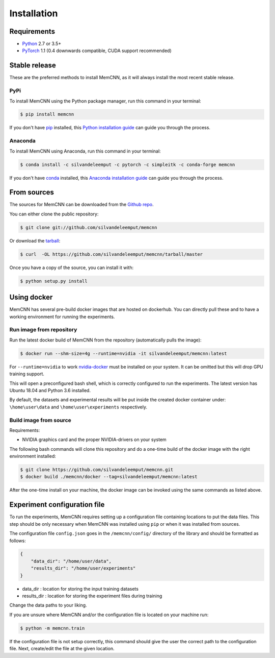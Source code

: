 .. highlight:: shell

============
Installation
============

Requirements
------------

-  `Python <https://python.org/>`__ 2.7 or 3.5+
-  `PyTorch <http://pytorch.org/>`__ 1.1 (0.4 downwards compatible, CUDA
   support recommended)


Stable release
--------------

These are the preferred methods to install MemCNN, as it will always install the most recent stable release.

PyPi
^^^^

To install MemCNN using the Python package manager, run this command in your terminal:

.. code-block:: console

    $ pip install memcnn

If you don't have `pip`_ installed, this `Python installation guide`_ can guide
you through the process.

.. _pip: https://pip.pypa.io
.. _Python installation guide: http://docs.python-guide.org/en/latest/starting/installation/

Anaconda
^^^^^^^^

To install MemCNN using Anaconda, run this command in your terminal:

.. code-block:: console

    $ conda install -c silvandeleemput -c pytorch -c simpleitk -c conda-forge memcnn

If you don't have `conda`_ installed, this `Anaconda installation guide`_ can guide
you through the process.

.. _conda: https://www.anaconda.com/
.. _Anaconda installation guide: https://docs.conda.io/projects/conda/en/latest/user-guide/install/

From sources
------------

The sources for MemCNN can be downloaded from the `Github repo`_.

You can either clone the public repository:

.. code-block:: console

    $ git clone git://github.com/silvandeleemput/memcnn

Or download the `tarball`_:

.. code-block:: console

    $ curl  -OL https://github.com/silvandeleemput/memcnn/tarball/master

Once you have a copy of the source, you can install it with:

.. code-block:: console

    $ python setup.py install


.. _Github repo: https://github.com/silvandeleemput/memcnn
.. _tarball: https://github.com/silvandeleemput/memcnn/tarball/master


Using docker
------------

MemCNN has several pre-build docker images that are hosted on dockerhub.
You can directly pull these and to have a working environment for running the experiments.

Run image from repository
^^^^^^^^^^^^^^^^^^^^^^^^^

Run the latest docker build of MemCNN from the repository (automatically pulls the image):

.. code-block:: console

    $ docker run --shm-size=4g --runtime=nvidia -it silvandeleemput/memcnn:latest

For ``--runtime=nvidia`` to work `nvidia-docker <https://github.com/nvidia/nvidia-docker>`__ must be installed on your system.
It can be omitted but this will drop GPU training support.

This will open a preconfigured bash shell, which is correctly configured
to run the experiments. The latest version has Ubuntu 18.04 and Python 3.6 installed.

By default, the datasets and experimental results will be put inside the created
docker container under: ``\home\user\data`` and
``\home\user\experiments`` respectively.

Build image from source
^^^^^^^^^^^^^^^^^^^^^^^

Requirements:

-  NVIDIA graphics card and the proper NVIDIA-drivers on your system


The following bash commands will clone this repository and do a one-time
build of the docker image with the right environment installed:

.. code-block:: console

    $ git clone https://github.com/silvandeleemput/memcnn.git
    $ docker build ./memcnn/docker --tag=silvandeleemput/memcnn:latest

After the one-time install on your machine, the docker image can be invoked
using the same commands as listed above.

Experiment configuration file
-----------------------------

To run the experiments, MemCNN requires setting up a configuration file containing locations to put the data files. This step should be only necessary when MemCNN
was installed using ``pip`` or when it was installed from sources.


The configuration file ``config.json`` goes in the ``/memcnn/config/`` directory of the library and should be formatted as follows:

.. code:: json

    {
        "data_dir": "/home/user/data",
        "results_dir": "/home/user/experiments"
    }

* data_dir    : location for storing the input training datasets
* results_dir : location for storing the experiment files during training

Change the data paths to your liking.

If you are unsure where MemCNN and/or the configuration file is located on your machine run:

.. code-block:: console

    $ python -m memcnn.train

If the configuration file is not setup correctly, this command should give the user the correct path to the configuration file.
Next, create/edit the file at the given location.
